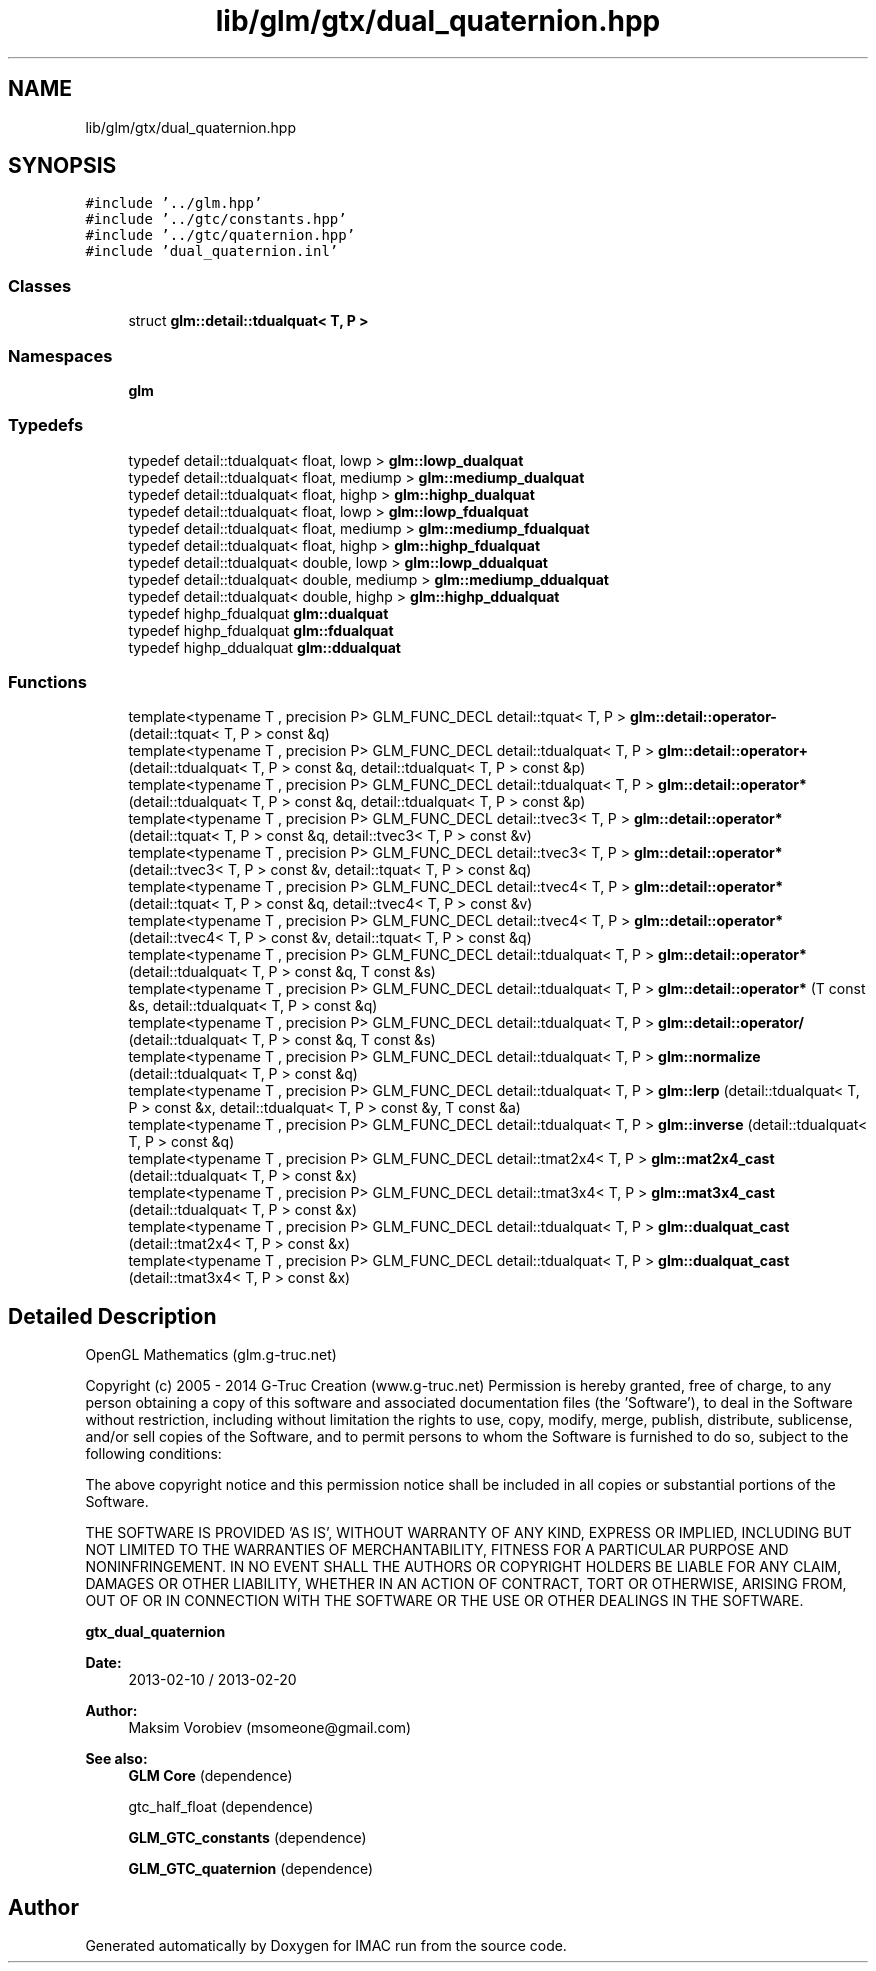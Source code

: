 .TH "lib/glm/gtx/dual_quaternion.hpp" 3 "Tue Dec 18 2018" "IMAC run" \" -*- nroff -*-
.ad l
.nh
.SH NAME
lib/glm/gtx/dual_quaternion.hpp
.SH SYNOPSIS
.br
.PP
\fC#include '\&.\&./glm\&.hpp'\fP
.br
\fC#include '\&.\&./gtc/constants\&.hpp'\fP
.br
\fC#include '\&.\&./gtc/quaternion\&.hpp'\fP
.br
\fC#include 'dual_quaternion\&.inl'\fP
.br

.SS "Classes"

.in +1c
.ti -1c
.RI "struct \fBglm::detail::tdualquat< T, P >\fP"
.br
.in -1c
.SS "Namespaces"

.in +1c
.ti -1c
.RI " \fBglm\fP"
.br
.in -1c
.SS "Typedefs"

.in +1c
.ti -1c
.RI "typedef detail::tdualquat< float, lowp > \fBglm::lowp_dualquat\fP"
.br
.ti -1c
.RI "typedef detail::tdualquat< float, mediump > \fBglm::mediump_dualquat\fP"
.br
.ti -1c
.RI "typedef detail::tdualquat< float, highp > \fBglm::highp_dualquat\fP"
.br
.ti -1c
.RI "typedef detail::tdualquat< float, lowp > \fBglm::lowp_fdualquat\fP"
.br
.ti -1c
.RI "typedef detail::tdualquat< float, mediump > \fBglm::mediump_fdualquat\fP"
.br
.ti -1c
.RI "typedef detail::tdualquat< float, highp > \fBglm::highp_fdualquat\fP"
.br
.ti -1c
.RI "typedef detail::tdualquat< double, lowp > \fBglm::lowp_ddualquat\fP"
.br
.ti -1c
.RI "typedef detail::tdualquat< double, mediump > \fBglm::mediump_ddualquat\fP"
.br
.ti -1c
.RI "typedef detail::tdualquat< double, highp > \fBglm::highp_ddualquat\fP"
.br
.ti -1c
.RI "typedef highp_fdualquat \fBglm::dualquat\fP"
.br
.ti -1c
.RI "typedef highp_fdualquat \fBglm::fdualquat\fP"
.br
.ti -1c
.RI "typedef highp_ddualquat \fBglm::ddualquat\fP"
.br
.in -1c
.SS "Functions"

.in +1c
.ti -1c
.RI "template<typename T , precision P> GLM_FUNC_DECL detail::tquat< T, P > \fBglm::detail::operator\-\fP (detail::tquat< T, P > const &q)"
.br
.ti -1c
.RI "template<typename T , precision P> GLM_FUNC_DECL detail::tdualquat< T, P > \fBglm::detail::operator+\fP (detail::tdualquat< T, P > const &q, detail::tdualquat< T, P > const &p)"
.br
.ti -1c
.RI "template<typename T , precision P> GLM_FUNC_DECL detail::tdualquat< T, P > \fBglm::detail::operator*\fP (detail::tdualquat< T, P > const &q, detail::tdualquat< T, P > const &p)"
.br
.ti -1c
.RI "template<typename T , precision P> GLM_FUNC_DECL detail::tvec3< T, P > \fBglm::detail::operator*\fP (detail::tquat< T, P > const &q, detail::tvec3< T, P > const &v)"
.br
.ti -1c
.RI "template<typename T , precision P> GLM_FUNC_DECL detail::tvec3< T, P > \fBglm::detail::operator*\fP (detail::tvec3< T, P > const &v, detail::tquat< T, P > const &q)"
.br
.ti -1c
.RI "template<typename T , precision P> GLM_FUNC_DECL detail::tvec4< T, P > \fBglm::detail::operator*\fP (detail::tquat< T, P > const &q, detail::tvec4< T, P > const &v)"
.br
.ti -1c
.RI "template<typename T , precision P> GLM_FUNC_DECL detail::tvec4< T, P > \fBglm::detail::operator*\fP (detail::tvec4< T, P > const &v, detail::tquat< T, P > const &q)"
.br
.ti -1c
.RI "template<typename T , precision P> GLM_FUNC_DECL detail::tdualquat< T, P > \fBglm::detail::operator*\fP (detail::tdualquat< T, P > const &q, T const &s)"
.br
.ti -1c
.RI "template<typename T , precision P> GLM_FUNC_DECL detail::tdualquat< T, P > \fBglm::detail::operator*\fP (T const &s, detail::tdualquat< T, P > const &q)"
.br
.ti -1c
.RI "template<typename T , precision P> GLM_FUNC_DECL detail::tdualquat< T, P > \fBglm::detail::operator/\fP (detail::tdualquat< T, P > const &q, T const &s)"
.br
.ti -1c
.RI "template<typename T , precision P> GLM_FUNC_DECL detail::tdualquat< T, P > \fBglm::normalize\fP (detail::tdualquat< T, P > const &q)"
.br
.ti -1c
.RI "template<typename T , precision P> GLM_FUNC_DECL detail::tdualquat< T, P > \fBglm::lerp\fP (detail::tdualquat< T, P > const &x, detail::tdualquat< T, P > const &y, T const &a)"
.br
.ti -1c
.RI "template<typename T , precision P> GLM_FUNC_DECL detail::tdualquat< T, P > \fBglm::inverse\fP (detail::tdualquat< T, P > const &q)"
.br
.ti -1c
.RI "template<typename T , precision P> GLM_FUNC_DECL detail::tmat2x4< T, P > \fBglm::mat2x4_cast\fP (detail::tdualquat< T, P > const &x)"
.br
.ti -1c
.RI "template<typename T , precision P> GLM_FUNC_DECL detail::tmat3x4< T, P > \fBglm::mat3x4_cast\fP (detail::tdualquat< T, P > const &x)"
.br
.ti -1c
.RI "template<typename T , precision P> GLM_FUNC_DECL detail::tdualquat< T, P > \fBglm::dualquat_cast\fP (detail::tmat2x4< T, P > const &x)"
.br
.ti -1c
.RI "template<typename T , precision P> GLM_FUNC_DECL detail::tdualquat< T, P > \fBglm::dualquat_cast\fP (detail::tmat3x4< T, P > const &x)"
.br
.in -1c
.SH "Detailed Description"
.PP 
OpenGL Mathematics (glm\&.g-truc\&.net)
.PP
Copyright (c) 2005 - 2014 G-Truc Creation (www\&.g-truc\&.net) Permission is hereby granted, free of charge, to any person obtaining a copy of this software and associated documentation files (the 'Software'), to deal in the Software without restriction, including without limitation the rights to use, copy, modify, merge, publish, distribute, sublicense, and/or sell copies of the Software, and to permit persons to whom the Software is furnished to do so, subject to the following conditions:
.PP
The above copyright notice and this permission notice shall be included in all copies or substantial portions of the Software\&.
.PP
THE SOFTWARE IS PROVIDED 'AS IS', WITHOUT WARRANTY OF ANY KIND, EXPRESS OR IMPLIED, INCLUDING BUT NOT LIMITED TO THE WARRANTIES OF MERCHANTABILITY, FITNESS FOR A PARTICULAR PURPOSE AND NONINFRINGEMENT\&. IN NO EVENT SHALL THE AUTHORS OR COPYRIGHT HOLDERS BE LIABLE FOR ANY CLAIM, DAMAGES OR OTHER LIABILITY, WHETHER IN AN ACTION OF CONTRACT, TORT OR OTHERWISE, ARISING FROM, OUT OF OR IN CONNECTION WITH THE SOFTWARE OR THE USE OR OTHER DEALINGS IN THE SOFTWARE\&.
.PP
\fBgtx_dual_quaternion\fP
.PP
\fBDate:\fP
.RS 4
2013-02-10 / 2013-02-20 
.RE
.PP
\fBAuthor:\fP
.RS 4
Maksim Vorobiev (msomeone@gmail.com)
.RE
.PP
\fBSee also:\fP
.RS 4
\fBGLM Core\fP (dependence) 
.PP
gtc_half_float (dependence) 
.PP
\fBGLM_GTC_constants\fP (dependence) 
.PP
\fBGLM_GTC_quaternion\fP (dependence) 
.RE
.PP

.SH "Author"
.PP 
Generated automatically by Doxygen for IMAC run from the source code\&.
